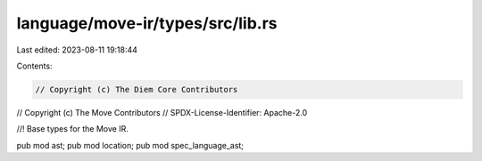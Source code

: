 language/move-ir/types/src/lib.rs
=================================

Last edited: 2023-08-11 19:18:44

Contents:

.. code-block:: rs

    // Copyright (c) The Diem Core Contributors
// Copyright (c) The Move Contributors
// SPDX-License-Identifier: Apache-2.0

//! Base types for the Move IR.

pub mod ast;
pub mod location;
pub mod spec_language_ast;


